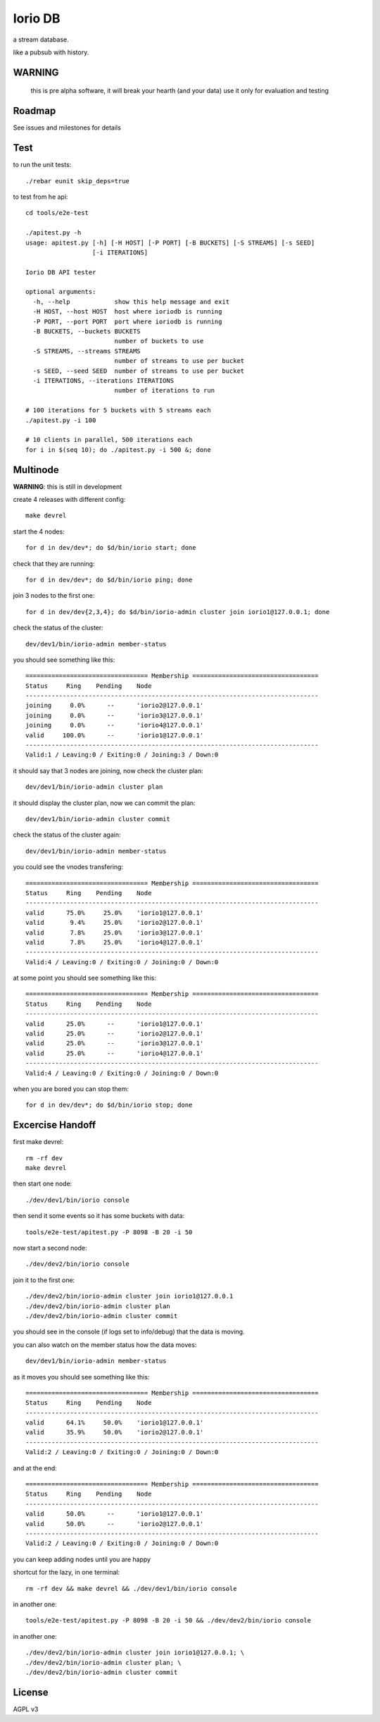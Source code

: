 Iorio DB
========

a stream database.

like a pubsub with history.

WARNING
-------

    this is pre alpha software, it will break your hearth (and your data)
    use it only for evaluation and testing

Roadmap
-------

See issues and milestones for details

Test
----

to run the unit tests::

    ./rebar eunit skip_deps=true

to test from he api::

    cd tools/e2e-test

    ./apitest.py -h
    usage: apitest.py [-h] [-H HOST] [-P PORT] [-B BUCKETS] [-S STREAMS] [-s SEED]
                      [-i ITERATIONS]

    Iorio DB API tester

    optional arguments:
      -h, --help            show this help message and exit
      -H HOST, --host HOST  host where ioriodb is running
      -P PORT, --port PORT  port where ioriodb is running
      -B BUCKETS, --buckets BUCKETS
                            number of buckets to use
      -S STREAMS, --streams STREAMS
                            number of streams to use per bucket
      -s SEED, --seed SEED  number of streams to use per bucket
      -i ITERATIONS, --iterations ITERATIONS
                            number of iterations to run

    # 100 iterations for 5 buckets with 5 streams each
    ./apitest.py -i 100

    # 10 clients in parallel, 500 iterations each
    for i in $(seq 10); do ./apitest.py -i 500 &; done

Multinode
---------

**WARNING**: this is still in development

create 4 releases with different config::

    make devrel

start the 4 nodes::

    for d in dev/dev*; do $d/bin/iorio start; done

check that they are running::

    for d in dev/dev*; do $d/bin/iorio ping; done

join 3 nodes to the first one::

    for d in dev/dev{2,3,4}; do $d/bin/iorio-admin cluster join iorio1@127.0.0.1; done

check the status of the cluster::

    dev/dev1/bin/iorio-admin member-status

you should see something like this::

    ================================= Membership ==================================
    Status     Ring    Pending    Node
    -------------------------------------------------------------------------------
    joining     0.0%      --      'iorio2@127.0.0.1'
    joining     0.0%      --      'iorio3@127.0.0.1'
    joining     0.0%      --      'iorio4@127.0.0.1'
    valid     100.0%      --      'iorio1@127.0.0.1'
    -------------------------------------------------------------------------------
    Valid:1 / Leaving:0 / Exiting:0 / Joining:3 / Down:0

it should say that 3 nodes are joining, now check the cluster plan::

    dev/dev1/bin/iorio-admin cluster plan

it should display the cluster plan, now we can commit the plan::

    dev/dev1/bin/iorio-admin cluster commit

check the status of the cluster again::

    dev/dev1/bin/iorio-admin member-status

you could see the vnodes transfering::

    ================================= Membership ==================================
    Status     Ring    Pending    Node
    -------------------------------------------------------------------------------
    valid      75.0%     25.0%    'iorio1@127.0.0.1'
    valid       9.4%     25.0%    'iorio2@127.0.0.1'
    valid       7.8%     25.0%    'iorio3@127.0.0.1'
    valid       7.8%     25.0%    'iorio4@127.0.0.1'
    -------------------------------------------------------------------------------
    Valid:4 / Leaving:0 / Exiting:0 / Joining:0 / Down:0

at some point you should see something like this::

    ================================= Membership ==================================
    Status     Ring    Pending    Node
    -------------------------------------------------------------------------------
    valid      25.0%      --      'iorio1@127.0.0.1'
    valid      25.0%      --      'iorio2@127.0.0.1'
    valid      25.0%      --      'iorio3@127.0.0.1'
    valid      25.0%      --      'iorio4@127.0.0.1'
    -------------------------------------------------------------------------------
    Valid:4 / Leaving:0 / Exiting:0 / Joining:0 / Down:0

when you are bored you can stop them::

    for d in dev/dev*; do $d/bin/iorio stop; done

Excercise Handoff
-----------------

first make devrel::

    rm -rf dev
    make devrel

then start one node::

    ./dev/dev1/bin/iorio console

then send it some events so it has some buckets with data::

    tools/e2e-test/apitest.py -P 8098 -B 20 -i 50

now start a second node::

    ./dev/dev2/bin/iorio console

join it to the first one::

    ./dev/dev2/bin/iorio-admin cluster join iorio1@127.0.0.1
    ./dev/dev2/bin/iorio-admin cluster plan
    ./dev/dev2/bin/iorio-admin cluster commit

you should see in the console (if logs set to info/debug) that the data is moving.

you can also watch on the member status how the data moves::

    dev/dev1/bin/iorio-admin member-status

as it moves you should see something like this::

    ================================= Membership ==================================
    Status     Ring    Pending    Node
    -------------------------------------------------------------------------------
    valid      64.1%     50.0%    'iorio1@127.0.0.1'
    valid      35.9%     50.0%    'iorio2@127.0.0.1'
    -------------------------------------------------------------------------------
    Valid:2 / Leaving:0 / Exiting:0 / Joining:0 / Down:0

and at the end::

    ================================= Membership ==================================
    Status     Ring    Pending    Node
    -------------------------------------------------------------------------------
    valid      50.0%      --      'iorio1@127.0.0.1'
    valid      50.0%      --      'iorio2@127.0.0.1'
    -------------------------------------------------------------------------------
    Valid:2 / Leaving:0 / Exiting:0 / Joining:0 / Down:0

you can keep adding nodes until you are happy

shortcut for the lazy, in one terminal::

    rm -rf dev && make devrel && ./dev/dev1/bin/iorio console

in another one::

    tools/e2e-test/apitest.py -P 8098 -B 20 -i 50 && ./dev/dev2/bin/iorio console

in another one::

    ./dev/dev2/bin/iorio-admin cluster join iorio1@127.0.0.1; \
    ./dev/dev2/bin/iorio-admin cluster plan; \
    ./dev/dev2/bin/iorio-admin cluster commit


License
-------

AGPL v3
